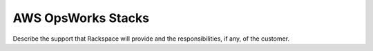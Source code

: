 .. _aws-opsworks-stacks:

===================
AWS OpsWorks Stacks
===================

.. Define |product name| in conf.py

Describe the support that Rackspace will provide and the responsibilities, if
any, of the customer.
